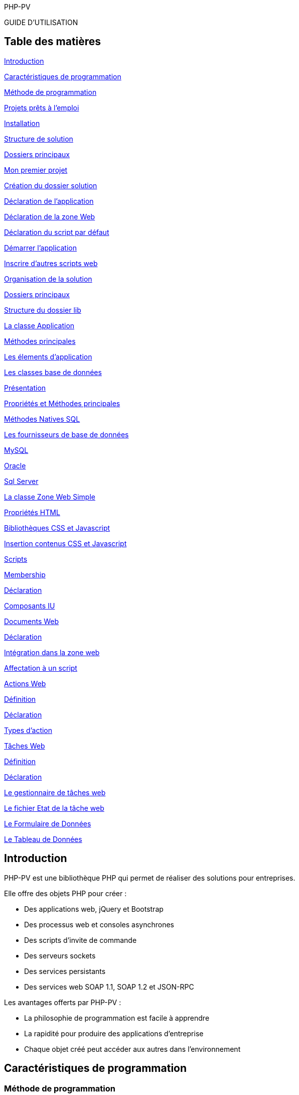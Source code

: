 PHP-PV

GUIDE D’UTILISATION

== Table des matières

link:#introduction[[.underline]#Introduction#]

link:#caractéristiques-de-programmation[[.underline]#Caractéristiques de programmation#]

link:#méthode-de-programmation[[.underline]#Méthode de programmation#]

link:#projets-prêts-à-lemploi[[.underline]#Projets prêts à l’emploi#]

link:#installation[[.underline]#Installation#]

link:#structure-de-solution[[.underline]#Structure de solution#]

link:#dossiers-principaux[[.underline]#Dossiers principaux#]

link:#mon-premier-projet[[.underline]#Mon premier projet#]

link:#création-du-dossier-solution[[.underline]#Création du dossier solution#]

link:#déclaration-de-lapplication[[.underline]#Déclaration de l’application#]

link:#déclaration-de-la-zone-web[[.underline]#Déclaration de la zone Web#]

link:#déclaration-du-script-par-défaut[[.underline]#Déclaration du script par défaut#]

link:#démarrer-lapplication[[.underline]#Démarrer l’application#]

link:#inscrire-dautres-scripts-web[[.underline]#Inscrire d’autres scripts web#]

link:#_Toc533935446[[.underline]#Organisation de la solution#]

link:#dossiers-principaux-1[[.underline]#Dossiers principaux#]

link:#structure-du-dossier-lib[[.underline]#Structure du dossier lib#]

link:#la-classe-application[[.underline]#La classe Application#]

link:#méthodes-principales[[.underline]#Méthodes principales#]

link:#les-élements-dapplication[[.underline]#Les élements d’application#]

link:#les-classes-base-de-données[[.underline]#Les classes base de données#]

link:#présentation[[.underline]#Présentation#]

link:#propriétés-et-méthodes-principales[[.underline]#Propriétés et Méthodes principales#]

link:#méthodes-natives-sql[[.underline]#Méthodes Natives SQL#]

link:#les-fournisseurs-de-base-de-données[[.underline]#Les fournisseurs de base de données#]

link:#mysql[[.underline]#MySQL#]

link:#oracle[[.underline]#Oracle#]

link:#sql-server[[.underline]#Sql Server#]

link:#la-classe-zone-web-simple[[.underline]#La classe Zone Web Simple#]

link:#propriétés-html[[.underline]#Propriétés HTML#]

link:#bibliothèques-css-et-javascript[[.underline]#Bibliothèques CSS et Javascript#]

link:#contenus-css-et-javascript[[.underline]#Insertion contenus CSS et Javascript#]

link:#scripts[[.underline]#Scripts#]

link:#membership[[.underline]#Membership#]

link:#fonctionnement[[.underline]#Déclaration#]

link:#scripts-web-membership[[.underline]#Composants IU#]

link:#documents-web[[.underline]#Documents Web#]

link:#déclaration-1[[.underline]#Déclaration#]

link:#intégration-dans-la-zone-web[[.underline]#Intégration dans la zone web#]

link:#affectation-à-un-script[[.underline]#Affectation à un script#]

link:#composants-iu[[.underline]#Actions Web#]

link:#définition-1[[.underline]#Définition#]

link:#déclaration-2[[.underline]#Déclaration#]

link:#types-daction[[.underline]#Types d’action#]

link:#tâches-web[[.underline]#Tâches Web#]

link:#définition-2[[.underline]#Définition#]

link:#déclaration-3[[.underline]#Déclaration#]

link:#le-gestionnaire-de-tâches-web[[.underline]#Le gestionnaire de tâches web#]

link:#le-fichier-etat-de-la-tâche-web[[.underline]#Le fichier Etat de la tâche web#]

link:#le-formulaire-de-données[[.underline]#Le Formulaire de Données#]

link:#rendu-du-formulaire-de-filtres[[.underline]#Le Tableau de Données#]

== Introduction

PHP-PV est une bibliothèque PHP qui permet de réaliser des solutions pour entreprises.

Elle offre des objets PHP pour créer :

* Des applications web, jQuery et Bootstrap
* Des processus web et consoles asynchrones
* Des scripts d’invite de commande
* Des serveurs sockets
* Des services persistants
* Des services web SOAP 1.1, SOAP 1.2 et JSON-RPC

Les avantages offerts par PHP-PV :

* La philosophie de programmation est facile à apprendre
* La rapidité pour produire des applications d’entreprise
* Chaque objet créé peut accéder aux autres dans l’environnement

== Caractéristiques de programmation

=== Méthode de programmation

Pour utiliser PHP-PV efficacement, vous devez bien connaître ces concepts :

* hériter les classes
* réécrire des méthodes
* utiliser les objets référencés dans d’autres objets
* Utiliser les noms des classes comme paramètre de méthode

=== Projets prêts à l’emploi

Les créateurs et contributeurs ont posté plusieurs projets personnalisables.

Une fois le projet téléchargé, Vous devrez :

* Modifier le nom d’espace dans les constantes
* Modifier le nom d’espace dans les noms de classe
* Modifier les variables et constantes dans le fichier de configuration

Vous pouvez réaliser facilement ces actions avec les éditeurs de code source (Notepad++, Sublime Text, Eclipse, Ms Visual Studio, Visual Studio Code, NetBeans, …).

== Installation

=== Structure de solution

Vous devez copier la bibliothèque PHP-PV directement dans le dossier RACINE de votre serveur WEB.

[.underline]#Exemples# :

* Sous Apache, c’est le dossier « /srv/www/hdtocs » ou « /var/www/html »
* Sous Wamp, c’est le dossier « C:/…/wamp/www »
* Sous XAMPP, c’est le dossier « C:/…/xampp/www »

=== Dossiers principaux

La bibliothèque contient les répertoires suivants :

* *Pv* : Dossier contenant les classes principales
* *Sws* : Dossier contenant les classes pour créer des sites web comme un CMS (Déprécié)
* *misc* : Dossier contenant les librairies PHP tiers
* *Ak* : Dossier contenant les classes d’authentification
* *Common* : Dossier contenant d’autres librairies communes
* *ExpatXml* : Dossier contenant les classes pour analyser les fichiers Xml
* *NativeThread* : Dossier contenant les classes d’exécution de processus en asynchrone
* *CommonDB* : Dossier contenant les classes de base de données

== Mon premier projet

=== Création du dossier solution

Vous allez créer un dossier pour votre solution, au même niveau que le dossier « PHP-PV ».

Exemple :

image:extracted-media/media/image1.png[image,width=447,height=249]

Ensuite, créez un fichier PHP dans ce dossier.

Comme première instruction, incluez le fichier « *../PHP-PV/Pv/Base.class.php* »

[source,php]
<?php
include dirname(__FILE__)."/../PHP-PV/Pv/Base.class.php" ;


=== Déclaration de l’application

Dans ce fichier PHP, déclarez votre classe *ApplicationSolution1*, qui héritera de la classe *PvApplication*.

[source,php]
class ApplicationSolution1 extends PvApplication {
}

=== Déclaration de la zone Web

Juste après, déclarez la zone web.

[source,php]
class ZoneWebSolution1 extends PvZoneWebSimple {
// Forcer l’affichage de la zone web, sans tenir compte du chemin du script
public $AccepterTousChemins = 1 ;
}

Retournez dans votre classe *ApplicationSolution1*, réécrivez la méthode *ChargeIHMs*(). Vous invoquerez la méthode *InsereIHM()* pour inscrire la Zone Web.

[source,php]
class ApplicationSolution1 extends PvApplication {
protected function ChargeIHMs() {
$this->InsereIHM("zoneWeb", new ZoneWebSolution1()) ;
}
}

=== Déclaration du script par défaut

Créez maintenant un script web, qui affichera « Hello World ».

Ce script héritera de la classe PvScriptWebSimple. Réécrivez sa méthode RenduSpecifique() pour retourner le texte à afficher.

[source,php]
class ScriptAccueilSolution1 extends PvScriptWebSimple {
public function RenduSpecifique() {
return "Hello World" ;
}
}

Maintenant réécrivez la méthode ChargeScripts() de la zone web au-dessus. Utilisez à l’intérieur la méthode InsereScriptParDefaut() pour inscrire le Script que vous avez créé.

[source,php]
class ZoneWebSolution1 extends PvZoneWebSimple {
// Forcer l’affichage de la zone web, sans tenir compte du chemin du script
public $AccepterTousChemins = 1 ;
protected function ChargeScripts() {
$this->InsereScriptParDefaut(new ScriptAccueilSolution1()) ;
}
}

=== Démarrer l’application

Il ne vous reste plus qu’à démarrer l’application.

Créez une variable de type *ApplicationSolution1*, puis invoquez sa méthode Execute().

[source,php]
$app = new ApplicationSolution1() ;
$app->Execute() ;

Voici le code source complet :

[source,php]
<?php
include dirname(__FILE__)."/../PHP-PV/Pv/Base.class.php" ;
class ApplicationSolution1 extends PvApplication {
protected function ChargeIHMs() {
$this->InsereIHM("zoneWeb", new ZoneWebSolution1()) ;
}
}
class ZoneWebSolution1 extends PvZoneWebSimple {
// Forcer l’affichage de la zone web, sans tenir compte du chemin du script
public $AccepterTousChemins = 1 ;
protected function ChargeScripts() {
$this->InsereScriptParDefaut(new ScriptAccueilSolution1()) ;
}
}
class ScriptAccueilSolution1 extends PvScriptWebSimple {
public function RenduSpecifique() {
return "Hello World" ;
}
}
$app = new ApplicationSolution1() ;
$app->Execute() ;
?>

Pour visualiser le retour, ouvrez votre navigateur (Internet Explorer, IE Edge, Chrome, Firefox).

Exécutez l’adresse du script PHP.

http://localhost/Solution1/index.php

Vous verrez le résultat ainsi :

image:extracted-media/media/image2.png[image,width=441,height=176]

=== Inscrire d’autres scripts web

Dans une zone, vous pouvez inscrire plusieurs Scripts. Ainsi ces scripts seront accessibles à partir du paramètre GET « *appelleScript* ».

Nous allons ajouter un script « a_propos ». A l’interieur du fichier PHP, déclarez le script *ScriptAProposSolution1* après *ScriptAccueilSolution1*.

[source,php]
class ScriptAProposSolution1 extends PvScriptWebSimple {
public function RenduSpecifique() {
return "A Propos de notre entreprise !" ;
}
}

Ensuite, insérez ce script dans la méthode *ChargeScripts()* de *ZoneWebSolution1*.

[source,php]
class ZoneWebSolution1 extends PvZoneWebSimple {
// Forcer l’affichage de la zone web, sans tenir compte du chemin du script
public $AccepterTousChemins = 1 ;
protected function ChargeScripts() {
$this->InsereScriptParDefaut(new ScriptAccueilSolution1()) ;
$this->InsereScript("a_propos", new ScriptAProposSolution1()) ;
}
}

Affichez ce lien pour voir le résultat :

http://localhost/Solution1/index.php?**appelleScript**=*a_propos*

== La classe Application 

=== Méthodes principales

Voici, brièvement, les méthodes principales d’une application.

[cols=",,",options="header",]
|==========================================================================================================================================================
|*Nom* |*Contexte* |*Description*
|*InitConfig()* |A réécrire |Définit les membres à l’instanciation de l’application
|*Execute()* |A partir d’une instance |Exécute l’application
|*ChargeConfig()* a|
A réécrire

Invoquée par Execute().

|Définit les membres pour l’exécution de l’application.
|*ChargeIHMs()* a|
A réécrire

Invoquée par ChargeConfig()

|Définit les Interfaces (Web, Console, SOAP, …) de l’application
|*ChargeTachesProgs()* a|
A réécrire

Invoquée par ChargeConfig()

|Invoquée par la méthode ChargeConfig().Définit les tâches programmées de l’application.
|*ChargeServsPersists()* a|
A réécrire

Invoquée par ChargeConfig()

|Invoquée par la méthode ChargeConfig()
|*InsereIHM(string $nom, & PvIHM $ihm)* |Utiliser dans *ChargeIHMs()* |Inscrit une IHM (Interface web, console ou SOAP) dans l’application
|*InsereTacheProg(string $nom, & PvTacheProg $tacheProg)* |Utiliser dans *ChargeTachesProgs()* |Inscrit une tâche programmée dans l’application
|*InsereServPersist(string $nom, & PvServicePersist $servPersist)* |Utiliser dans *ChargeServsPersists()* |Inscrit un service persistant dans l’application
|==========================================================================================================================================================

=== Les élements d’application

L’élément d’application est la classe *PvElementApplication*. Elle est le noyau des interfaces web, console, SOAP, services et tâche programmée.

Quand l’application s’exécute, elle parcourt tous ses éléments d’application. Si l’un d’entre eux est actif, l’application démarre l’exécution de cet élément et arrête le parcourt.

Pour savoir si un élément d’application est actif, l’application a deux possibilités :

* Vérifier si le chemin relatif de l’élément est celui du script PHP. La propriété est « *CheminFichierRelatif* ».
* La propriété « *AccepterTousChemins* » de cet élément a pour valeur 1.

== Les classes base de données

=== Présentation

PHP-PV inclut les classes de base de données CommonDB.

Ces bases de données offrent les avantages suivants :

* Elles ferment automatiquement les connexions à la fin du script PHP, ou après chaque exécution d’une requête.
* Elles possèdent des méthodes pour sélectionner, insérer, modifier et supprimer des lignes à partir de tableau
* Elles possèdent des méthodes pour invoquer les fonctions SQL Natives (fonction pour obtenir la date du jour, …)

=== Propriétés et Méthodes principales

[cols=",",options="header",]
|========================================================================================================================================================================================================================================================================================
|*Propriété/Méthode* |*Rôle*
|$ConnectionParams = array() |Contient les paramètres de connexion à la base de données. Les clés du tableau sont : +
- server : Hote du serveur de base de données +
- schema : Nom de la base de données +
- user : Login de l’utilisateur +
- password : Mot de passe de l’utilisateur. +
Ces informations sont interprétées différemment du type de base de données.
|InitConnectionParams() |Définit les paramètres de connexion.
|InitConnection() |Ouvre la connexion sur la base de données
|FinalConnection() |Ferme la connexion à la base de données
|$ParamPrefix |Préfixe natif des paramètres de la base de données
|$AutoCloseConnection |Ferme automatiquement les connexions après l’exécution d’une requête SQL. Valeur par défaut : *true*
|RunSql($sql, $params=array()) |Exécute le requête *$sql* sur la base de données, en appliquant les paramètres *$params*. Renvoie un résultat Booléen.
|FetchSqlRows($sql, $params=array()) |Exécute la requête *$sql* sur la base de données, en appliquant les paramètres *$params*. Renvoie un tableau contenant les résultats. Chaque ligne trouvée est un tableau associatif dont les clés sont les colonnes de la requête.
|FetchSqlRow ($sql, $params=array()) |Exécute la requête *$sql* sur la base de données, en appliquant les paramètres *$params*. Renvoie la 1^ère^ ligne. Cette ligne est un tableau associatif dont les clés sont les colonnes de la requête. Elle ramène *false* s’il y a une exception.
|InsertRow($tableName, $row=array()) |Insère la ligne *$row* dans la table *$tableName*. Les clés de la ligne $row doivent être celles des colonnes de *$tableName*. L’insertion s’appliquera uniquement sur les colonnes renseignées.
|UpdateRow($tableName, $row=array(), $where, $params=array()) |Mets à jour la ligne *$row* dans la *$tableName*, quand la condition *$where* est respectée.
|DeleteRow($tableName, $where, $params=array()) |Supprime les lignes dans la *$tableName*, quand la condition *$where* est respectée.
|RunStoredProc($procName, $params=array()) |Exécute la procédure stockée *$procName* avec les paramètres *$params*.
|FetchStoredProcRows($procName, $params=array()) |Exécute et renvoie les résultats de la procédure *$procName* avec les paramètres *$params*.
|FetchStoredProcRow($procName, $params=array()) |Exécute et renvoie la 1^ère^ ligne résultat de la procédure *$procName* avec les paramètres *$params*.
|========================================================================================================================================================================================================================================================================================

=== Méthodes Natives SQL

Ces méthodes ramènent la fonction SQL adéquate.

[cols=",",options="header",]
|============================================================================================================================================
|*Méthode* |*Description*
|SqlConcat($list) |Concatène les éléments du tableau $list.
|SqlNow() |Ramène la date et heure actuelle
|SqlToDateTime($expr) |Convertit la valeur *$expr* en datetime.
|SqlToTimestamp($expr) |Convertit la valeur *$expr* en timestamp.
|SqlAddSeconds($expr, $val) |Ajoute la valeur *$val* secondes à la valeur *$expr*
|SqlAddMinutes($expr, $val) |Ajoute la valeur *$val* minutes à la valeur *$expr*
|SqlAddHours($expr, $val) |Ajoute la valeur *$val* heures à la valeur *$expr*
|SqlAddDays($expr, $val) |Ajoute la valeur *$val* jours à la valeur *$expr*
|SqlAddMonths($expr, $val) |Ajoute la valeur *$val* mois à la valeur *$expr*
|SqlAddYears($expr, $val) |Ajoute la valeur *$val* années à la valeur *$expr*
|SqlDateDiff ($expr1, $expr2) |Calcule le nombre de secondes entre *$expr1* et *$expr2*
|SqlLength($expr) |Retourne le nombre de caractères dans la chaîne *$expr*
|SqlSubstr($expr, $start, $length=0) |Extrait dans *$expr* la chaine commençant par *$start*, de taille *$length*.
|SqlIndexOf($expr, $search, $start=0) |Renvoie l’indice de l’occurrence de *$search* à partir de *$start* (valeur minimale 0) dans *$expr*.
|SqlIsNull($expr) |Vérifie si *$expr* est la valeur Nulle de la base de données
|SqlStrToDateTime($dateName) |Convertit la chaine *$dateName* au format datetime de la base de données
|SqlDateToStrFr($dateName, $includeHour=0) a|
Convertit la date *$dateName* au type chaine de caractère de la base de données. Si *$includeHour* est *1*, l’heure sera convertie également.

Le format supporté est dd/mm/yyyy.

|SqlToInt($expression) |Convertit l’expression *$expression* au type INTEGER de la base de données
|SqlToDouble($expression) |Convertit l’expression *$expression* au type DOUBLE de la base de données
|SqlToString($expression) |Convertit l’expression *$expression* au type Chaine de Caractères de la base de données
|============================================================================================================================================

=== Les fournisseurs de base de données

==== MySQL

La classe est *MysqliDB*. Elle utilise l’extension PHP *Mysqli*.

Pour recevoir les données encodés en iso-8859-1, modifiez la classe ainsi :

[source,php]
class MysqlDBIso extends MysqliDB // Changer le nom de la classe
{
public $AutoSetCharacterEncoding = 1 ;
public $MustSetCharacterEncoding = 1 ;
public $SetCharacterEncodingOnFetch = 1 ;
public $CharacterEncoding = 'utf8' ;
public function DecodeRowValue($value)
{
if(! is_string($value))
{
return parent::DecodeRowValue($value) ;
}
return html_entity_decode(htmlentities($value, ENT_COMPAT, 'ISO-8859-1')) ;
}
public function EncodeParamValue($value)
{
if(! is_string($value))
{
return parent::EncodeParamValue($value) ;
}
return html_entity_decode(htmlentities($value, ENT_COMPAT, 'UTF-8'), ENT_COMPAT, 'ISO-8859-1') ;
}
}

==== Oracle

La classe *OciDB* permet de manipuler une base de données Oracle de 8g à 12c.

Elle utilise l’extension PHP oci8-11g.

==== Sql Server

La classe *SqlSrvDB* manipule une base de données SQL Server. Elle utilise l’extension PHP sqlsrv.

== La classe Zone Web Simple

=== Propriétés HTML

La zone web possède des propriétés pour le rendu HTML.

[cols=",,",options="header",]
|==============================================================================
|*Propriété* |*Rôle* |*Contenu HTML généré*
|EncodageDocument |Fixe l’encodage de la page web |<meta charset="$valeur" />
|MotsCleMeta |Mots clé META |<meta name="keywords" value="$valeur" />
|DescriptionMeta |Description META |<meta name="description" value="$valeur" />
|LangueDocument |Langage du document |<html lang="$valeur">
|TitreDocument |Titre du document |<title>$valeur</title>
|ViewportMeta |Viewport Meta |<meta name="viewport" content="$valeur" />
|==============================================================================

Exemple :

[source,php]
<?php
include dirname(__FILE__)."/PHP-PV/Pv/Base.class.php" ;
class MonApplication1 extends PvApplication
{
public $ZonePrinc ;
protected function ChargeIHMs()
{
// Inscrire la zone web de l’Application
$this->ZonePrinc = $this->InsereIHM("zonePrinc", new ZoneWebApplication1()) ;
}
}
// Déclaration de la zone web
class ZoneWebApplication1 extends PvZoneWebSimple
{
// Afficher la zone web en fonction du chemin dans le navigateur
public $AccepterTousChemins = 1 ;
public $ScriptAccueil ;
public $EncodageDocument = 'utf-8' ;
public $MotsCleMeta = 'Attributs, Zone, Web Simple' ;
public $DescriptionMeta = 'Description d\'une Zone Web Simple' ;
protected function ChargeScripts()
{
// Inscrire le script web par défaut
$this->ScriptAccueil = $this->InsereScriptParDefaut(new ScriptAccueilApplication1()) ;
}
}
// Déclaration du script web par défaut.
class ScriptAccueilApplication1 extends PvScriptWebSimple
{
// Code HTML qui sera affiché dans le navigateur
public function RenduSpecifique()
{
$ctn = '' ;
$ctn = "BIENVENUE SUR MA APPLICATION 1" ;
return $ctn ;
}
}
$app = new MonApplication1() ;
$app->Execute() ;
?>

=== Bibliothèques CSS et Javascript

La zone web simple inclut automatiquement les scripts & styles CSS des librairies Javascript populaires.

[cols=",,",options="header",]
|===============================================================================================================
|*Librairie* |*Propriété* |*Spécification*
|*jQuery* |$InclureJQuery |Mettre à 1 pour inclure la librairie jquery
| |$CheminJQuery |Chemin relatif du fichier Js jQuery. Par défaut : "js/jquery.min.js"
| |$InclureJQueryMigrate |Mettre à 1 pour inclure la librairie jquery-migrate
| |$CheminJQueryMigrate |Chemin relatif du fichier Js JQueryMigrate. Par défaut : "js/jquery-migrate.min.js"
|*jQueryUi* |$InclureJQueryUi |Mettre à 1 pour inclure la librairie jqueryui
| |$CheminJsJQueryUi |Chemin relatif du fichier Js JQuery Ui. Par défaut : "js/jquery-ui.min.js"
| |$CheminCSSJQueryUi |Chemin relatif du fichier CSS jQuery Ui. Par défaut : "css/jquery-ui.css"
|*Bootstrap* |$InclureBootstrap |Mettre à 1 pour inclure la librairie bootstrap
| |$CheminJsBootstrap |Chemin relatif du fichier Js Bootstrap. Par défaut : "js/bootstrap.min.js"
| |$CheminCSSBootstrap |Chemin relatif du fichier CSS Bootstrap. Par défaut : "css/bootstrap.css"
| |$InclureBootstrapTheme |Mettre à 1 pour inclure un thème personnalisé Bootstrap
| |$CheminCSSBootstrapTheme |Chemin relatif du fichier CSS Bootstrap. Par défaut : "css/bootstrap-theme.min.css"
| |$InclureFontAwesome |Mettre à 1 pour inclure Font Awesome
| |$CheminFontAwesome |Chemin relatif du fichier CSS Font Awesome. Par défaut : "css/font-awesome.css"
|===============================================================================================================

=== Contenus CSS et Javascript

La zone a également des méthodes pour insérer du contenu CSS et JS.

[cols=",",options="header",]
|================================================================================================================
|*Méthode* |*Description*
|InscritContenuCSS ($contenu) |Insère un tag <style> avec le $contenu
|InscritLienCSS ($href) |Insère un tag <link rel="stylesheet" type="text/css" href="$href" />
|InscritContenuJs ($contenu) |Insère un tag <script> avec le $contenu
|InscritContenuJsCmpIE ($contenu, $versionMin=9) |Insère un tag <script> avec le $contenu, avec les directives IE
|InscritLienJs ($src) |Insère un tag <script> avec la source $src
|InscritLienJsCmpIE ($src, $versionMin=9) |Insère un tag <script> avec la source $src, avec les directives IE
|================================================================================================================

Veuillez réécrire la méthode InclutLibrairiesExternes(), en invoquant la méthode parente.

[source,php]
class MaZone1 extends PvZoneWebSimple
{
Protected function InclutLibrairiesExternes()
{
Parent::InclutLibrairiesExternes() ;
// Inscrire les autres librairies JS & CSS…
$this->InscritContenuCSS("body \{ text-align:center ; }") ;
}
}

=== Scripts

La zone web contient des scripts, qui renvoient un contenu spécifique en fonction d’un paramètre GET (appelleScript par défaut).

Les scripts varient le contenu d’une zone, tout en gardant les mêmes entêtes et pieds de document HTML.

=== Membership

==== Fonctionnement

Le Membership est le service d’authentification dans la zone.

Il se base sur les modèles relationnels suivants :

Sans Support LDAP :

image:extracted-media/media/image3.png[image,width=349,height=161]

Avec Support LDAP :

image:extracted-media/media/image4.png[image,width=380,height=200]

Pour l’installer, vous devez créer une base de données et les tables nécessaires.

Vous trouverez les scripts SQL dans le code source :

[cols=",",options="header",]
|===========================================================================================================
|*Fichier* |*Description*
|install-membership-pv-mysql.sql |Tables de membership pour MySQL
|install-membership-pv-mysql-ad.sql |Tables de membership pour MySQL, avec authentification Active Directory
|install-membership-pv-orcl.sql |Tables de membership pour Oracle
|install-membership-pv-orcl-ad.sql |Tables de membership pour Oracle, avec authentification Active Directory
|===========================================================================================================

==== Déclaration

Tout service d’authentification doit hériter de la classe *AkSqlMembership*.

[source,php]
// 1. Déclarer la base de données
class MaBD extends MysqlDB
{
}
// 2. Déclarer le Membership
class MonMembership extends AkSqlMembership
{
protected function InitConfig(& $parent)
{
parent::InitConfig($parent) ;
// Affecter la base de données du Membership
$this->Database = new MaBD() ;
}
}
class MaZone1 extends PvZoneWebSimple
{
// ...
// 3. Affecter le membership à la Zone
Public $NomClasseMembership = "MonMembership" ;
}

==== Propriétés et méthodes principales

[cols=",",options="header",]
|=========================================================================================
|*Propriété/Méthode* |*Description*
|$Database |Base de données qui contient les tables de membership. Type accepté : CommonDB
|$RootMemberId |ID Membre du super administrateur
|$GuestMemberId |ID Membre de l’invité
|$MemberTable |Nom de la table des membres dans la base de données
|$ProfileTable |Nom de la table des profils dans la base de données
|$RoleTable |Nom de la table des rôles dans la base de données
|$PrivilegeTable |Nom de la table des privilèges dans la base de données
|$SessionSource |Source de la session : +
SESSION : variable $_SESSION +
COOKIE : variable $_COOKIES
|$SessionMemberKey |Clé de la session PHP ($_SESSION) qui contient l’ID du membre connecté
|LogonMember($memberId) |Connecte l’ID du Membre dans la session
|LogoutMember($memberId) |Déconnecte l’ID du Membre dans la session
|ValidateConnection($login, $password) |Vérifie si les accès du membre sont corrects
|=========================================================================================

==== Scripts web Membership

Lorsque vous déclarez un membership dans la zone web, la zone crée automatiquement des scripts.

[cols=",,,",options="header",]
|===============================================================================================================================================
|*Nom du script* |*Classe script web* |*Pré-requis +
zone web* |*Description*
|connexion |PvScriptConnexionWeb |Aucun |Page de connexion
|deconnexion |PvScriptDeconnexionWeb |Aucun |Page de déconnexion
|recouvreMP |PvScriptRecouvreMPWeb |Aucun |Page pour récupérer son mot de passe, à partir du login et du mot de passe
|inscription |PvScriptInscriptionWeb |Mettre la propriété $AutoriserInscription à 1 |Page d’inscription d’un membre
|modifPrefs |PvScriptModifPrefsWeb |Mettre la propriété $AutoriserModifPrefs à 1 |Page pour modifier les informations du membre (nom, prénom, …)
|doitChangerMotPasse |PvScriptDoitChangerMotPasseWeb |Aucun |Page qui force le membre connecté à changer son mot de passe
|changeMotPasse |PvScriptChangeMotPasseWeb |Aucun |Page pour modifier le mot de passe
|ajoutMembre |PvScriptAjoutMembreMSWeb |Aucun |Ajouter un membre
|importMembre |PvScriptImportMembreMSWeb |Aucun |Importe des membres à partir d’un fichier CSV
|modifMembre |PvScriptModifMembreMSWeb |Aucun |Modifie un membre
|supprMembre |PvScriptSupprMembreMSWeb |Aucun |Désactive le membre
|listeMembres |PvScriptListeMembresMSWeb |Aucun |Liste les membres
|ajoutProfil |PvScriptAjoutProfilMSWeb |Aucun |Ajoute un profil
|modifProfil |PvScriptModifProfilMSWeb |Aucun |Modifie un profil
|supprProfil |PvScriptSupprProfilMSWeb |Aucun |Désactive le profil
|listeProfils |PvScriptListeProfilsMSWeb |Aucun |Liste les profils
|ajoutRole |PvScriptAjoutRoleMSWeb |Aucun |Ajoute un rôle
|modifRole |PvScriptModifRoleMSWeb |Aucun |Modifie un rôle
|supprRole |PvScriptSupprRoleMSWeb |Aucun |Désactive un rôle
|listeRoles |PvScriptListeRolesMSWeb |Aucun |Liste les rôles
|ajoutServeurAD |PvScriptAjoutServeurADWeb |Aucun |Ajoute une connexion LDAP
|modifServeurAD |PvScriptModifServeurADWeb |Aucun |Modifie une connexion LDAP
|supprServeurAD |PvScriptSupprServeurADWeb |Aucun |Supprime une connexion LDAP
|listeServeursAD |PvScriptListeServeursADWeb |Aucun |Liste les connexions LDAP
|===============================================================================================================================================

Vous pouvez personnaliser chacun de ces scripts quand vous déclarez la zone web.

[source,php]
class MaZoneWeb1 extends PvZoneWebSimple
{
// Cas du script connexion
public $NomScriptConnexion = "connecter" ;
public $NomClasseScriptConnexion = "MonScriptConnexion" ;
// ...
}
class MonScriptConnexion extends PvScriptConnexionWeb
{
}

==== Le remplisseur de config Membership

La zone, pour remplir chaque script de membership, utilise sa propriété *$ NomClasseRemplisseurConfigMembership*.

C’est un objet qui hérite de la classe *PvRemplisseurConfigMembership*.

[source,php]
class MaZoneWeb1 extends PvZoneWebSimple
{
public $NomClasseRemplisseurConfigMembership = "MonRemplCfgMembership" ;
// ...
}
class MonRemplCfgMembership extends PvRemplisseurConfigMembership
{
}

Pour le personnaliser, veuillez créer une classe héritant de celle-ci et réécrivez les méthodes suivantes.

[cols=",",options="header",]
|===================================================================================================================
|*Propriété / Méthode* |*Description*
|RemplitFormulaireGlobalProfil(& $form) |S’applique à n’importe quel formulaire de profil
|RemplitFormulaireGlobalRole(& $form) |S’applique à n’importe quel formulaire de rôle
|RemplitFiltresEditionFormMembre(& $form) |Assigne les filtres d’édition à n’importe quel formulaire de membre.
|InitFormulaireRole(& $form) |Initialise n’importe quel formulaire de rôle.
|InitFormulaireProfil(& $form) |Initialise n’importe quel formulaire de profil.
|InitFormulaireMembre(& $form) |Initialise n’importe quel formulaire de membre.
|RemplitFiltresMPFormMembre(& $form) |Assigne les filtres sur n’importe quel formulaire de mot de passe
|RemplitFormulaireGlobalMembre(& $form) |Définit les caractéristiques de n’importe quel formulaire de profil
|RemplitFormulaireInfosMembre(& $form) |Définit les caractéristiques de n’importe quel formulaire de membre
|RemplitFormulaireChangeMPMembre(& $form) |Définit les caractéristiques de n’importe quel formulaire de mot de passe
|InitTableauMembre(& $table) |Initialise le tableau de données des membres
|InitTableauProfil(& $table) |Initialise le tableau de données des profils
|InitTableauRole(& $table) |Initialise le tableau de données des rôles
|RemplitFiltresTableauMembre(& $table) |Assigne les filtres du tableau de données des membres
|RemplitDefinitionsColonneTableauMembre(& $table) |Assigne les colonnes de tableau de données des membres
|RemplitDefinitionColActionsTableauMembre(& $table) |Assigne les actions du tableau de données des membres
|RemplitFiltresTableauRole(& $table) |Assigne les filtres du tableau de données des rôles
|RemplitDefinitionsColonneTableauRole(& $table) |Assigne les colonnes de tableau de données des rôles
|RemplitDefinitionColActionsTableauRole(& $table) |Assigne les actions du tableau de données des rôles
|RemplitFiltresTableauProfil(& $table) |Assigne les filtres du tableau de données des profils
|RemplitDefinitionsColonneTableauProfil(& $table) |Assigne les colonnes de tableau de données des profils
|RemplitDefinitionColActionsTableauProfil(& $table) |Assigne les actions du tableau de données des profils
|===================================================================================================================

=== Documents Web

Un document web personnalise l’affichage complet de chaque script.

Dans la zone, il est utile :

* pour les scripts à imprimer
* pour les scripts qui s’afficheront dans une boîte de dialogue

==== Déclaration

Chaque document web hérite de la classe *PvDocumentWebHtml*.

Veuillez réecrire les méthodes *PrepareRendu(& $zone)*, *RenduEntete(& $zone)* et *RenduPied(& $zone)*.

Vous pouvez manipuler le script sélectionné avec *$zone->ScriptPourRendu*

[source,php]
class MonDocumentWeb1 extends PvDocumentWebHtml
{
public function PrepareRendu(& $zone)
{
// Inclure des libraires Javascript & CSS spécifiques au document
}
public function RenduEntete(& $zone)
{
return parent::RenduEntete($zone) ;
}
public function RenduPied(& $zone)
{
return parent::RenduPied($zone) ;
}
}

==== Intégration dans la zone web

D’abord, vous devez mettre la propriété *UtiliserDocumentWeb* à 1.

Ensuite, déclarez chaque document dans la méthode *ChargeConfig()* de la zone web.

[source,php]
class MaZoneWeb extends PvZoneWebSimple
{
public $UtiliserDocumentWeb = 1 ;
public function ChargeConfig()
{
Parent::ChargeConfig() ;
$this->DocumentsWeb["defaut"] = new MonDocumentWeb1() ;
$this->DocumentsWeb["impression"] = new MonDocumentWeb2() ;
}
}

Le 1^er^ document web déclaré sera utilisé par défaut pour tous les scripts. Dans le cas ci-dessus, c’est le document web « defaut ».

==== Affectation à un script

Pour définir le document web du script, renseignez la propriété *NomDocumentWeb* du script.

[source,php]
class MonScriptWeb3 extends PvScriptWebSimple
{
// …
public $NomDocumentWeb = "impression" ;
// …
}

=== Composants IU

Les composants IU permettent d’interagir avec les utilisateurs.

==== Utilisation

Vous devez suivre ce procédé :

[arabic]
. Initier le composant

[source,php]
$comp = new PvFormulaireDonnesHtml() ;

[arabic, start=2]
. Renseigner ses propriétés d’initiation, s’il en possède

[source,php]
$comp->InscrireCommandeExecuter = 1 ;

[arabic, start=3]
. Adoptez le script ou la zone contexte par les méthodes *AdopteScript($nom, & $script)* ou *AdopteZone($nom, $zone)*.

[source,php]
$comp->AdopteScript("monComposant", $this) ;

[arabic, start=4]
. Charger la configuration du composant par la méthode *ChargeConfig()*

[source,php]
$comp->ChargeConfig() ;

[arabic, start=5]
. Renseigner ses autres propriétés

[source,php]
$comp->CommandeExecuter->Libelle = "VALIDER" ;
$comp->SuccesMessageExecution = "La page a été modifiée" ;

[arabic, start=6]
. Invoquer le Rendu du composant par la méthode *RenduDispositif()*

[source,php]
$ctn = $comp->RenduDispositif() ;

==== Définition

Vous devez déclarer les composants IU dans la zone web, le document web ou le script web.

Pour le définir (étape 1. à 5 de l’utilisation), utilisez ces méthodes :

[cols=",,",options="header",]
|=============================================================================================================================
|*Classe* |*Méthode* |*Directives*
|Document Web |PrepareRendu(& $zone) |Aucun
|Zone Web |DetermineEnvironnement(& $script) |Invoquer parent::DetermineEnvironnement($script) après avoir défini le composant
|Script Web |DetermineEnvironnement() |Aucun
|=============================================================================================================================

Vous invoquez le rendu séparément :

[cols=",,",options="header",]
|=====================================================================================================
|*Classe* |*Méthode* |*Directives*
|Document Web |RenduEntete(& $zone) |Invoquer *parent::RenduEntete($zone)* avant le rendu du composant
| |RenduPied(& $zone) |Invoquer *parent::RenduEntete ($zone)* après le rendu du composant
|Zone Web |RenduContenuCorpsDocument () |Aucun
|Script Web |*protected* RenduDispositifBrut() |Aucun
| |RenduSpecifique() |Aucun
|=====================================================================================================

==== Types de composant

Plusieurs composants existent, dont les principaux sont :

[cols=",,",options="header",]
|======================================================================================================
|*Nom* |*Classe* |*Rôle*
|*Données* | |
|Tableau de données Html |PvTableauDonneesHtml |Affiche sous forme de tableau des données
|Grille de données Html |PvGrilleDonneesHtml |Affiche sous forme de grille des données
|Formulaire de données Html |PvFormulaireDonneesHtml |Affiche sous forme de formulaire de données
|*Graphiques & Statistiques* | |
|Chart pChart |PvPChart |Chart réalisée avec la librairie PHP pChart 2.0
|*Sliders* | |
|Slider JQuery Camera |PvJQueryCamera |Slider réalisé à partir de la librairie Javascript jQuery Camera
|======================================================================================================

=== Actions Web

==== Définition

Une Action Web est un ensemble d’instructions s’exécute dans la Zone Web. Elle ne se limite pas d’afficher un contenu HTML, comme les scripts web.

Elle peut également :

* déclencher le téléchargement d’un fichier
* renvoyer un fichier RSS, JS ou CSS
* renvoyer une réponse JSON
* exécuter un code précis, avant d’afficher le script web

==== Déclaration

La zone web exécute une action web à partir du paramètre GET *appelleAction*.

Vous pouvez déclarer les actions dans plusieurs méthodes :

[cols=",,,",options="header",]
|========================================================================================================================================================================================================================================================
|*Objet* |*Méthode* |*Contexte* |*Description*
|Zone web |InsereActionPrinc($nom, $action) |Utiliser dans la méthode *ChargeConfig()* |Les actions principales s’exécutent avant d’exécuter le script en cours
| |InsereActionAvantRendu($nom, $action) |Utiliser dans la méthode *ChargeConfig()* |S’exécutent avant d’afficher le script en cours
|Script web |InsereActionAvantRendu($nom, $action) |Utiliser dans la méthode *DetermineEnvironnement()* |Déclare l’action uniquement lorsque le script doit être affiché. Le nom de l’action sera basé sur l’ID Instance du script et le nom de l’action.
|========================================================================================================================================================================================================================================================

==== Types d’action

[cols=",,",options="header",]
|==================================================================================================================================================================================================================================
|*Classe* |*Description* |*Utilisation*
|PvActionBaseZoneWebSimple |Classe de base |Réécrire la méthode *Execute()*
|PvActionNotificationWeb |Exécute des instructions et garde le résultat (succès/echec et message d’exécution) a|
* Réécrire la méthode *Execute()*. A l’intérieur, utiliser ces méthodes pour définir le résultat : +
- *ConfirmeSucces($msg)* +
- *RenseigneErreur($msg*)

* Dans le script ou la zone, utilisez la propriété *TypeErreur* et méthode *ObtientMessage()* de l’instance Action pour afficher le résultat. Pour tester si l’action a ramené un résultat, utilisez la méthode *PossedeMessage() *

a|
PvActionResultatJSONZoneWeb

PvActionEnvoiJSON

|Affiche un contenu JSON dans le navigateur |Réécrire la méthode *Execute()*. A l’intérieur, définissez la propriété *Resultat*. Cette propriété sera le retour JSON.
|PvActionTelechargFichier |Démarre le téléchargement du fichier |Réécrire la méthode *Execute()*. A l’intérieur : +
- Renseignez la propriété *NomFichierAttache* pour définir le nom du fichier téléchargé. Utilisez la fonction *echo* pour envoyer le contenu du fichier +
- Si le fichier existe déjà, utilisez *CheminFichierSource* pour le charger.
|==================================================================================================================================================================================================================================

=== Tâches Web

==== Définition

Une tâche web est une tâche planifiée, qui exécute des instructions.

La tâche démarre automatiquement quand vous affichez n’importe script de la zone web, une fois son délai d’attente dépassé.

Elle s’exécute dans un autre processus http que celui du script.

==== Déclaration

Veuillez créer votre tâche à partir de la classe *PvTacheWebBaseSimple*. Définissez la propriété « *DelaiExecution* » (en heure) et réécrivez la méthode *ExecuteInstructions()*.

[source,php]
class MaTacheWeb1 extends PvTacheWebBaseSimple
{
public $DelaiExecution = 0.05 ; // S’exécute après 180 secondes
protected function ExecuteInstructions()
{
Echo "OK, ma tache est executee" ;
}
}

Les membres utiles dans la méthode *ExecuteInstructions()* sont :

* *ApplicationParent* : Renvoie l’Application
* *ZoneParent* : Renvoie la zone contenant la tâche web

==== Le gestionnaire de tâches web

La zone web possède un gestionnaire de tâches web, dont les rôles sont :

* Contenir les tâches web
* Définir l’emplacement de sauvegardes des états de chaque tâche (en cours, terminé, date d’exécution, …)

Pour personnaliser le gestionnaire de tâches web, veuillez réécrire la méthode *ChargeGestTachesWeb()*.

La propriété *GestTachesWeb* représente le gestionnaire de tâches. Ses membres et méthodes utiles sont :

[cols=",",options="header",]
|=============================================================================================================================================
|*Propriété/Méthode* |*Description*
|*NomDossierTaches* |Chemin du répertoire contenant l’état de chaque tâche web. Le chemin est relatif au chemin du fichier PHP de la zone web.
|*InsereTacheWeb($nom, $tache)* |Inscrit la tâche programmée dans la zone web
|=============================================================================================================================================

[source,php]
class MaZoneWeb1 extends PvZoneWebSimple
{
// ...
protected function ChargeGestTachesWeb()
{
$this->GestTachesWeb->NomDossierTaches = "taches/data" ;
$this->InsereTacheWeb('tache1', new MaTacheWeb1()) ;
}
}

==== Le fichier Etat de la tâche web

L’état de la tâche est sauvegardé dans le fichier de ce format :

<NomDossierTaches-du-GestTachesWeb>/<IDInstanceCalc-tache-web>.dat

Si vous supprimez ce fichier, la tâche web sera exécutée au prochain affichage de la zone web.

=== Le Formulaire de Données

==== Présentation

Le formulaire de données est un composant IU.

Il affiche :

* Un message d’exécution :
* Un formulaire de filtres : Il contiendra des champs qui seront soumis par la méthode « POST ».
* Un bloc de commandes : Il contiendra des boutons, qui recevront les valeurs du formulaire

La classe du formulaire de données est *PvFormulaireDonneesHtml*.

==== Utilisation basique

Voici un exemple d’utilisation.

[source,php]
class MonScript2 extends PvScriptWebSimple
{
public $Form1 ;
public $Flt1 ;
public $Flt2 ;
public function DetermineEnvironnement()
{
// Initiation
$this->Form1 = new PvFormulaireDonneesHtml() ;
// Toujours afficher le formulaire
$this->Form1->InclureElementEnCours = 0 ;
$this->Form1->InclureTotalElements = 0 ;
// Définir la classe commande "Executer"
$this->Form1->NomClasseCommandeExecuter = "MaCmdExecScript2" ;
// Liaison avec le script en cours
$this->Form1->AdopteScript("form1", $this) ;
// Chargement de la config
$this->Form1->ChargeConfig() ;
// Définition des autres propriétés
$this->Flt1 = $this->Form1->InsereFltEditHttpPost("champ1") ;
$this->Flt1->Libelle = "Champ 1" ;
$this->Flt2 = $this->Form1->InsereFltEditHttpPost("champ2") ;
$this->Flt2->Libelle = "Champ 2" ;
}

public function RenduSpecifique()
{
$ctn = '' ;
// Rendu du formulaire de donnees
$ctn .= $this->Form1->RenduDispositif() ;
return $ctn ;
}
}

class *MaCmdExecScript2* extends PvCommandeExecuterBase
{
protected function ExecuteInstructions()
{
$this->ConfirmeSucces("Commande exécutée avec succès") ;
}
}

==== Interaction avec base de données

Vous pouvez manipuler les bases de données avec son fournisseur de données.

===== Ajout d’enregistrement

[source,php]
class MonScript2 extends PvScriptWebSimple
{
public function DetermineEnvironnement()
{
// Initiation
$this->Form1 = new PvFormulaireDonneesHtml() ;
// Toujours afficher le formulaire
$this->Form1->InclureElementEnCours = 0 ;
$this->Form1->InclureTotalElements = 0 ;
// Définir la classe commande "Executer"
$this->Form1->NomClasseCommandeExecuter = "PvCommandeAjoutElement" ;
// Liaison avec le script en cours
$this->Form1->AdopteScript("form1", $this) ;
// Chargement de la config
$this->Form1->ChargeConfig() ;
// Définition des autres propriétés
$this->Flt1 = $this->Form1->InsereFltEditHttpPost("colonne1", "colonne1") ;
$this->Flt1->Libelle = "Colonne 1" ;
$this->Flt2 = $this->Form1->InsereFltEditHttpPost("colonne2", "colonne2") ;
$this->Flt2->Libelle = "Colonne 2" ;
// Définition du fournisseur de données
$this->FournisseurDonnees = new PvFournisseurDonneesSql() ;
$this->FournisseurDonnees->BaseDonnees = new MaBD() ;
$this->FournisseurDonnees->RequeteSelection = "matable1" ;
$this->FournisseurDonnees->TableEdition = "matable1" ;
}
// ...
}
===== Modification d’enregistrement

[source,php]
class MonScript2 extends PvScriptWebSimple
{
public function DetermineEnvironnement()
{
// Initiation
$this->Form1 = new PvFormulaireDonneesHtml() ;
// Afficher le formulaire s’il y a un enregistrement
$this->Form1->InclureElementEnCours = 1 ;
$this->Form1->InclureTotalElements = 1 ;
// Définir la classe commande "Executer"
$this->Form1->NomClasseCommandeExecuter = "PvCommandeModifElement" ;
// Liaison avec le script en cours
$this->Form1->AdopteScript("form1", $this) ;
// Chargement de la config
$this->Form1->ChargeConfig() ;
// Définition des filtres de sélection
$this->Cle1 = $this->Form1->InsereFltSelectHttpGet("macle1", "cle1 = <self>") ;
// Définition des autres propriétés
$this->Flt1 = $this->Form1->InsereFltEditHttpPost("colonne1", "colonne1") ;
$this->Flt1->Libelle = "Colonne 1" ;
$this->Flt2 = $this->Form1->InsereFltEditHttpPost("colonne2", "colonne2") ;
$this->Flt2->Libelle = "Colonne 2" ;
// Définition du fournisseur de données
$this->FournisseurDonnees = new PvFournisseurDonneesSql() ;
$this->FournisseurDonnees->BaseDonnees = new MaBD() ;
$this->FournisseurDonnees->RequeteSelection = "matable1" ;
$this->FournisseurDonnees->TableEdition = "matable1" ;
}
// ...
}

===== Suppression d’enregistrement

[source,php]
class MonScript2 extends PvScriptWebSimple
{
public function DetermineEnvironnement()
{
// Initiation
$this->Form1 = new PvFormulaireDonneesHtml() ;
// Afficher le formulaire s’il y a un enregistrement
$this->Form1->InclureElementEnCours = 1 ;
$this->Form1->InclureTotalElements = 1 ;
// Empêcher l’édition des filtres
$this->Form1->Editable = 0 ;
// Définir la classe commande "Executer"
$this->Form1->NomClasseCommandeExecuter = "PvCommandeSupprElement" ;
// Liaison avec le script en cours
$this->Form1->AdopteScript("form1", $this) ;
// Chargement de la config
$this->Form1->ChargeConfig() ;
// Définition des filtres de sélection
$this->Cle1 = $this->Form1->InsereFltSelectHttpGet("macle1", "cle1 = <self>") ;
// Définition des autres propriétés
$this->Flt1 = $this->Form1->InsereFltEditHttpPost("colonne1", "colonne1") ;
$this->Flt1->Libelle = "Colonne 1" ;
$this->Flt2 = $this->Form1->InsereFltEditHttpPost("colonne2", "colonne2") ;
$this->Flt2->Libelle = "Colonne 2" ;
// Définition du fournisseur de données
$this->FournisseurDonnees = new PvFournisseurDonneesSql() ;
$this->FournisseurDonnees->BaseDonnees = new MaBD() ;
$this->FournisseurDonnees->RequeteSelection = "matable1" ;
$this->FournisseurDonnees->TableEdition = "matable1" ;
}
// ...
}

==== Propriétés d’initiation

[cols=",",options="header",]
|======================================================================================================================
|*Propriété* |*Description*
|$InclureElementEnCours |Le formulaire sera disponible si le fournisseur de données contient au moins un enregistrement
|$InclureTotalElement |Comptera le nombre d’enregistrement du fournisseur de données.
|$InscrireCommandeExecuter |Crée une commande « Exécuter » au chargement de config du composant
|$LibelleCommandeExecuter |Libellé de la commande « Exécuter »
|$NomClasseCommandeExecuter |Nom de la classe commande « Exécuter »
|$InscrireCommandeAnnuler |Crée une commande « Annuler » au chargement de config du composant
|$LibelleCommandeAnnuler |Libellé de la commande « Annuler »
|$NomClasseCommandeAnnuler |Nom de la classe commande « Annuler »
|======================================================================================================================

==== Filtres de sélection

[cols=",",options="header",]
|=========================================================================================================================================================================================================
|*Méthode* |*Description*
|InsereFltLgSelectHttpGet($nom, $exprDonnees='', $nomClsComp='') |Ajoute un filtre http GET
|InsereFltLgSelectHttpPost($nom, $exprDonnees='', $nomClsComp='') |Ajoute un filtre http POST
|InsereFltLgSelectHttpUpload($nom, $cheminDossierDest="", $exprDonnees='', $nomClsComp='') |Ajoute un filtre http UPLOAD. Tous les fichiers téléchargés seront déposés dans le dossier $cheminDossierDest.
|InsereFltLgSelectSession($nom, $exprDonnees='', $nomClsComp='') |Ajoute un filtre contenant la valeur d’une session
|InsereFltLgSelectFixe($nom, $valeur, $exprDonnees='', $nomClsComp='') |Ajoute un filtre basé sur une valeur fixe
|InsereFltLgSelectCookie($nom, $exprDonnees='', $nomClsComp='') |Ajoute un filtre contenant la valeur d’un cookie
|=========================================================================================================================================================================================================

==== Filtres d’édition

[cols=",",options="header",]
|================================================================================================================================================================================================
|*Méthode* |*Description*
|InsereFltEditHttpGet($nom, $colLiee='', $nomClsComp='') |Ajoute un filtre http GET
|InsereFltEditHttpPost($nom, $colLiee='', $nomClsComp='') |Ajoute un filtre http POST
|InsereFltEditHttpUpload($nom, $cheminDossierDest="", $colLiee='', $nomClsComp='') |Ajoute un filtre http UPLOAD. Tous les fichiers téléchargés seront déposés dans le dossier $cheminDossierDest
|InsereFltEditSession($nom, $colLiee='', $nomClsComp='') |Ajoute un filtre contenant la valeur d’une session
|InsereFltEditFixe($nom, $valeur, $colLiee='', $nomClsComp='') |Ajoute un filtre basé sur une valeur fixe
|InsereFltEditCookie($nom, $colLiee='', $nomClsComp='') |Ajoute un filtre contenant la valeur d’un cookie
|================================================================================================================================================================================================

==== Autres propriétés

[cols=",",options="header",]
|=============================================================================================================================
|*Propriété / Méthode* |*Description*
|$CacherBlocCommandes |N’affiche pas le bloc de commandes
|$CacherFormulaireFiltres |N’affiche pas le formulaire des filtres
|$MessageAucunElement |Message à afficher si le formulaire ne trouve pas d’élément
|$CacherFormulaireFiltresApresCmd |Cache le formulaire de filtres si une commande est exécutée
|$Largeur |Largeur du formulaire
|$ElementsEnCours |Lignes retournées après le rendu
|$ElementEnCours |1^ère^ Ligne retournée après le rendu
|RedirigeCmdAnnulerVersUrl($url) |Redirige la page vers l’URL lorsque vous cliquerez sur le bouton « Annuler » du formulaire
|RedirigeCmdExecuterVersUrl($url) |Redirige la page vers l’URL lorsque vous cliquerez sur le bouton « Executer » du formulaire
|FigeFiltresEdition() |Fixe tous les filtres édition en lecture seule
|CacheFiltresEdition() |Cache tous les filtres édition
|DoitInclureElement() |Confirme si les propriétés $InclureElementEnCours & $InclureTotalElements sont vraies.
|AnnuleLiaisonParametres() |Interdit les filtres d’édition de récupérer les valeurs de leurs paramètres.
|=============================================================================================================================

==== Commandes

[cols=",,",options="header",]
|=====================================================================================================================================================================================================
|*Classe* |*Prérequis* |*Description*
|PvCommandeAnnulerBase |Aucun |Commande pour annuler l’édition du formulaire de données
|PvCommandeExecuterBase |Aucun |Commande pour exécuter le formulaire de données. Veuillez étendre cette classe.
|PvCommandeAjoutElement |Les propriétés InclureElementEnCours & InclureTotalElements doivent avoir la valeur 0 |Commande pour insérer un enregistrement dans le fournisseur de données du formulaire
|PvCommandeModifElement |Les propriétés InclureElementEnCours & InclureTotalElements doivent avoir la valeur 1 |Commande pour modifier un enregistrement dans le fournisseur de données du formulaire
|PvCommandeSupprElement |Les propriétés InclureElementEnCours & InclureTotalElements doivent avoir la valeur 1 |Commande pour supprimer un enregistrement dans le fournisseur de données du formulaire
|=====================================================================================================================================================================================================

==== Rendu du formulaire de filtres

Vous pouvez personnaliser le rendu du formulaire de filtres avec sa propriété *$DessinateurFiltresEdition*.

Veuillez créer une classe héritant de *PvDessinFiltresDonneesHtml* et réécrire sa méthode publique *Execute(& $script, & $composant, $parametres)*.

Vous avez 2 méthodes dans la nouvelle classe, pour chaque filtre de données :

* *RenduLibelleFiltre(& $filtre)* pour le libellé du filtre de données
* *RenduFiltre(& $filtre, & $composant)* pour le composant du filtre de données

[source,php]
class MonScript1 extends PvScriptWebSimple
{
public $Form1 ;
public $Flt1 ;
public $Flt2 ;
public function DetermineEnvironnement()
{
// Initiation
$this->Form1 = new PvFormulaireDonneesHtml() ;
// Toujours afficher le formulaire
$this->Form1->InclureElementEnCours = 0 ;
$this->Form1->InclureTotalElements = 0 ;
// Definir le dessinateur de filtres edition
$this->Form1->DessinateurFiltresEdition = new MonDessinFiltresDonnees() ;
// Liaison avec le script en cours
$this->Form1->AdopteScript("form1", $this) ;
// Chargement de la config
$this->Form1->ChargeConfig() ;
// Définition des autres propriétés
$this->Flt1 = $this->Form1->InsereFltEditHttpPost("champ1") ;
$this->Flt1->Libelle = "Champ 1" ;
$this->Flt2 = $this->Form1->InsereFltEditHttpPost("champ2") ;
$this->Flt2->Libelle = "Champ 2" ;
}
// ...
public function RenduSpecifique()
{
$ctn = '' ;
// Rendu du formulaire de donnees
$ctn .= $this->Form1->RenduDispositif() ;
return $ctn ;
}
}
class MonDessinFiltresDonnees extends PvDessinFiltresDonneesHtml
{
public function Execute(& $script, & $composant, $parametres)
{
$ctn = '' ;
$ctn .= '<p><b>'.$this->RenduLibelleFiltre($script->Flt1).'<b><br>' ;
$ctn .= $this->RenduFiltre($script->Flt1, $composant).'</p>' ;
$ctn .= '<hr>' ;
$ctn .= '<p><b>'.$this->RenduLibelleFiltre($script->Flt2).'<b><br>' ;
$ctn .= $this->RenduFiltre($script->Flt2, $composant).'</p>' ;
return $ctn ;
}
}

==== Rendu du bloc de commandes

Pour personnaliser le rendu du bloc des commandes, utilisez la propriété *$DessinateurBlocCommandes*.

Veuillez créer une classe héritant de *PvDessinCommandesHtml* et réécrire sa méthode publique *Execute(& $script, & $composant, $parametres)*.

Cette nouvelle classe donne le rendu d’une commande avec la méthode *RenduCommande(& $commande)*.

[source,php]
class MonScript1 extends PvScriptWebSimple
{
public $Form1 ;
public $Flt1 ;
public $Flt2 ;
public function DetermineEnvironnement()
{
// Initiation
$this->Form1 = new PvFormulaireDonneesHtml() ;
// Toujours afficher le formulaire
$this->Form1->InclureElementEnCours = 0 ;
$this->Form1->InclureTotalElements = 0 ;
// Definir le dessinateur de commandes
$this->Form1->DessinateurBlocCommandes = new MonDessinCommandes() ;
// Liaison avec le script en cours
$this->Form1->AdopteScript("form1", $this) ;
// Chargement de la config
$this->Form1->ChargeConfig() ;
// Définition des autres propriétés
$this->Flt1 = $this->Form1->InsereFltEditHttpPost("champ1") ;
$this->Flt1->Libelle = "Champ 1" ;
$this->Flt2 = $this->Form1->InsereFltEditHttpPost("champ2") ;
$this->Flt2->Libelle = "Champ 2" ;
// Commandes
// ...
}
public function RenduSpecifique()
{
$ctn = '' ;
// Rendu du formulaire de donnees
$ctn .= $this->Form1->RenduDispositif() ;
return $ctn ;
}
}
// Declarer le dessinateur de commandes
class MonDessinCommandes extends PvDessinCommandesHtml
{
public function Execute(& $script, & $composant, $parametres)
{
$ctn = '' ;
$ctn .= '<p>' ;
// Le formulaire est dans la variable $composant
$ctn .= $this->RenduCommande($composant->CommandeAnnuler) ;
$ctn .= '<hr />' ;
$ctn .= $this->RenduCommande($composant->CommandeExecuter) ;
$ctn .= '</p>' ;
return $ctn ;
}
}

=== Le Tableau de Données

==== Présentation

Le tableau de données est un composant IU. Il affiche :

* Un formulaire de champs pour filtrer les résultats
* Un bloc de commandes, pour l’exportation des résultats à un format précis…
* Un tableau des résultats de la recherche

La classe de ce composant est *PvTableauDonnesHtml*.

==== Utilisation basique

Il utilise toujours un fournisseur de données pour le rendu.

[source,php]
class MonScript1 extends PvScriptWebSimple
{
public function DetermineEnvironnement()
{
// Déclaration
$this->Tabl1 = new PvTableauDonneesHtml() ;
// Chargement de la config
$this->Tabl1->AdopteScript("tabl1", $this) ;
$this->Tabl1->ChargeConfig() ;
// Définition des filtres de sélection
$this->Flt1 = $this->Tabl1->InsereFltSelectHttpGet("expression", "champ1 like concat(<self>, '%')") ;
$this->Flt1->Libelle = "Expression" ;
// Définition des colonnes
$this->Tabl1->InsereDefColCachee("id") ;
$this->Tabl1->InsereDefCol("champ1", "Champ 1") ;
$this->Tabl1->InsereDefCol("champ2", "Champ 2") ;
// Définition du fournisseur de données
$this->Tabl1->FournisseurDonnees = new PvFournisseurDonneesSql() ;
$this->Tabl1->FournisseurDonnees->BaseDonnees = new MaBD1() ;
$this->Tabl1->FournisseurDonnees->RequeteSelection = "matable1" ;
}
public function RenduSpecifique()
{
$ctn = '' ;
$ctn .= $this->Tabl1->RenduDispositif() ;
return $ctn ;
}
}

==== Filtres de sélection

[cols=",",options="header",]
|=========================================================================================================================================================================================================
|*Méthode* |*Description*
|InsereFltSelectHttpGet($nom, $exprDonnees='', $nomClsComp='') |Ajoute un filtre http GET
|InsereFltSelectHttpPost($nom, $exprDonnees='', $nomClsComp='') |Ajoute un filtre http POST
|InsereFltSelectHttpUpload($nom, $cheminDossierDest="", $exprDonnees='', $nomClsComp='') |Ajoute un filtre http UPLOAD. Tous les fichiers téléchargés seront déposés dans le répertoire $cheminDossierDest
|InsereFltSelectSession($nom, $exprDonnees='', $nomClsComp='') |Ajoute un filtre contenant la valeur d’une session
|InsereFltSelectFixe($nom, $valeur, $exprDonnees='', $nomClsComp='') |Ajoute un filtre basé sur une valeur fixe
|InsereFltSelectCookie($nom, $exprDonnees='', $nomClsComp='') |Ajoute un filtre contenant la valeur d’un cookie
|=========================================================================================================================================================================================================

==== Définitions de colonne

[cols=",",options="header",]
|===========================================================================================================================================================================================================================================
|*Propriété / Méthode* |*Description*
|$DefinitionColonnes |Tableau des définitions de colonne
|InsereDefColCachee($nomDonnees, $aliasDonnees="") |Inscrit une définition de colonne cachée.
|InsereDefColInvisible($nomDonnees, $aliasDonnees="") |
|InsereDefCol($nomDonnees, $libelle="", $aliasDonnees="") |Inscrit une définition de colonne, avec un libellé.
|InsereDefColBool($nomDonnees, $libelle="", $aliasDonnees="", $valPositive="", $valNegative="") |Inscrit une définition de colonne qui affiche un libellé en fonction d’une valeur booléenne.
|InsereDefColChoix($nomDonnees, $libelle="", $aliasDonnees="", $valsChoix=array()) |Inscrit une définition de colonne qui affiche un libellé en fonction d’une valeur.
|InsereDefColMonnaie($nomDonnees, $libelle="", $aliasDonnees="") |Inscrit une définition de colonne au format monétaire
|InsereDefColMoney($nomDonnees, $libelle="", $aliasDonnees="") |
|InsereDefColDateFr($nomDonnees, $libelle="", $inclureHeure=0) |Inscrit une définition de colonne au format Français (dd/mm/yyyy). Si $inclureHeure est égal à 1, l’heure sera affichée également.
|InsereDefColDateTimeFr($nomDonnees, $libelle="", $aliasDonnees="") |Inscrit une définition de colonne au format Français (dd/mm/yyyy hh:mi:ss)
|InsereDefColDetail($nomDonnees, $libelle="", $aliasDonnees="") |Inscrit une définition de colonne, qui affiche les 1ers caractères de la ligne. Si vous posez le curseur sur cette cellule, un bloc contenant le texte intégral apparaîtra.
|InsereDefColHtml($modeleHtml="", $libelle="") |Inscrit une définition de colonne qui affichera un contenu HTML.
|InsereDefColTimestamp($nomDonnees, $libelle="", $formatDate="d/m/Y H:i:s") |Inscrit une définition de colonne qui affichera une date à partir d’un timestamp
|InsereDefColActions($libelle, $actions=array()) |Inscrit une définition de colonne affichera des liens.
|===========================================================================================================================================================================================================================================

==== Source de valeurs supplémentaires

Vous pouvez étendre les lignes calculées dans le tableau de données. Utilisez la propriété *$SourceValeursSuppl*. Etendez la classe *PvSrcValsSupplLgnDonnees* pour réécrire sa méthode *Applique(& $composant, $ligneDonnees)*.

Vous utiliserez ces nouvelles valeurs uniquement dans une définition de colonne HTML.

[source,php]
class SrcValsSuppl1 extends PvSrcValsSupplLgnDonnees
{
public function Applique(& $composant, $ligneDonnees)
{
$results = array('menu' => '<a href="?appelleScript=developper&id='.urlencode($ligneDonnees ["id"]).'">+</a>') ;
return array_merge($ligneDonnees, $results) ;
}
}
class MonScript1 extends PvScriptWebSimple
{
public function DetermineEnvironnement()
{
$this->Tabl1 = new PvTableauDonneesHtml() ;
$this->Tabl1->AdopteScript("tabl1", $this) ;
$this->Tabl1->ChargeConfig() ;
// ...
$this->Tabl1->SourceValeursSuppl = new SrcValsSuppl1() ;
// ...
$this->Tabl1->InsereDefColCachee("id") ;
$this->Tabl1->InsereDefColHtml('$\{menu} $\{id}', 'Actions') ;
}

}

==== Autres propriétés

[cols=",",options="header",]
|=======================================================================
|*Propriété / Méthode* |*Description*
|$Largeur |Largeur du formulaire de filtres
|$LargeurFormulaireFiltres |Largeur du formulaire de filtres
|$AlignFormulaireFiltres |Alignement du formulaire de filtres
|$MessageAucunElement |Message lorsqu’il n’y a aucun élément trouvé
|$ElementsEnCours |Tableau contenant toutes les lignes trouvées
|$AlerterAucunElement |Affichera le message s’il n’y a aucun élément
|$TriPossible |Permettra le tri
|$TotalElements |Nombre de lignes retournées
|$CacherNavigateurRangees |Cacher le navigateur de rangées
|$CacherFormulaireFiltres |Cacher le formulaire de filtres
|$CacherBlocCommandes |Cacher le bloc de commandes
|$MaxElementsPossibles = array(20) |Nombres maximum de lignes par rangée
|=======================================================================

==== Liens d’action

[cols=",",options="header",]
|===============================================================================================================================================================
|*Méthode* |*Description*
|InsereLienAction(& $col, $formatUrl='', $formatLib='') |Inscrit un lien dans la colonne Action $col.
|InsereLienActionAvant(& $col, $index, $formatUrl='', $formatLib='') |Inscrit un lien dans la colonne Action $col à la position $index
|InsereIconeAction(& $col, $formatUrl='', $formatCheminIcone='', $formatLib='') |Inscrit une icône dans la colonne Action $col.
|InsereIconeActionAvant(& $col, $index, $formatUrl='', $formatCheminIcone='', $formatLib='') |Inscrit une icône dans la colonne Action $col à la position $index
|===============================================================================================================================================================

==== Commandes

[cols=",",options="header",]
|======================================================================================================================================
|*Propriété / Méthode* |*Description*
|$Commandes |Tableau contenant toutes les commandes
|InsereCommande($nom, $commande) |Inscrit une commande dans le tableau
|InscritCmdRafraich($libelle='Actualiser', $cheminIcone='') |Inscrit une commande qui soumet le formulaire de filtres
|InsereCmdRedirectUrl($nomCmd, $url, $libelle='') |Inscrit une commande qui redirige sur une URL
|InsereCmdRedirectScript($nomCmd, $nomScript, $libelle='', $params=array()) |Inscrit une commande qui redirige sur un script de la zone
|InsereCmdScriptSession($nomCmd, $libelle='', $urlDefaut=array()) |Inscrit une commande qui redirige sur le script session de la zone
|InsereCmdExportTexte($nomCmd, $libelle='') |Inscrit une commande qui exporte les résultats au format texte (CSV)
|InsereCmdExportExcel($nomCmd, $libelle='') |Inscrit une commande qui exporte les résultats au format HTML pour Excel
|======================================================================================================================================

==== Rendu du formulaire de données

Vous pouvez personnaliser le rendu du formulaire de filtres avec sa propriété *$DessinateurFiltresSelection*.

Référez-vous au link:#rendu-du-formulaire-de-filtres[[.underline]#rendu des filtres d’édition du formulaire de données#] pour l’utilisation.

=== Les filtres de données http

==== Présentation

Ils sont surtout utilisés dans les formulaires et les tableaux de données.

Ils vous proposent des champs de saisie, qui seront soumis après validation.

==== Propriétés et Méthodes principales

[cols=",",options="header",]
|==================================================================================================================
|*Propriété / Méthode* |*Description*
|$Libelle |Libellé
|$EstEtiquette |Si la valeur est 1, le filtre affichera la valeur au lieu du champ de saisie.
|$ValeurVide |Valeur NULLE du filtre.
|$ValeurParDefaut |Valeur par défaut
|$NePasLierParametre |Renvoie toujours la valeur par défaut du filtre.
|$NomParametreLie |Nom du paramètre soumis par http
|$NePasLireColonne |Ne change pas la valeur de la colonne liée au filtre. Utilisée dans les formulaires de données.
|$AliasParametreDonnees a|
Expression de la colonne de données

[source,]
Ex. TO_CHAR(<self>)

|$ExpressionDonnees a|
Condition SQL lorsque le filtre est utilisé dans une recherche.

[source,]
Ex : MON_CHAMP = <self>

|$NomColonneLiee |Nom de la colonne dans la table, pour un filtre d’édition
|$ExpressionColonneLiee a|
Expression de la colonne dans la table, pour un filtre d’édition.

[source,]
Ex. PASSWORD(<self>)

|$LectureSeule |Passer la valeur par défaut du filtre de données, et la soumettre dans le formulaire.
|$Invisible |Le filtre ne sera pas affiché sur la page. Il renvoie toujours sa valeur par défaut
|$NePasIntegrerParametre |Empêche le formulaire de données d’utiliser ce filtre pour la recherche.
|Lie() |Définit la valeur soumise à partir du formulaire. Elle est utilisée après clic sur : +
- une commande de formulaire donnée +
- le bouton « Rechercher » du tableau de données
|$DejaLie |Signale si le filtre a été lié déjà.
|$ValeurParametre |Valeur liée. Utilisez plutôt la méthode *Lie()*.
|$Role |Type du filtre de données.
|$TypeLiaisonParametre |Contient la valeur : +
- "get" : valeur issue de $_GET +
- "post" : valeur issue de $_POST
|==================================================================================================================

==== Correcteur de valeur

C’est une propriété qui encode/décode la valeur brute d’un filtre.

Vous devez étendre la classe *PvCorrecteurValeurFiltreBase* et réécrire les méthodes clées.

[source,php]
class MonCorrectValFiltre1 extends PvCorrecteurValeurFiltreBase
{
public function Applique($valeur, & $filtre)
{
return htmlentities($valeur) ;
}
}
class MonScript1 extends PvScriptWebSimple
{
public function DetermineEnvironnement()
{
// ...
$form = new PvFormulaireDonneesHtml() ;
// ...
$flt1 = $form->InsereFltEditHttpPost("flt1", "") ;
$flt1->CorrecteurValeur = new MonCorrectValFiltre1() ;
}
}

Il existe des correcteurs de valeurs déjà déclarés.

[cols=",",options="header",]
|==================================================================
|*Classe* |*Description*
|PvCorrecteurValeurFiltreBase |Correcteur de valeur par défaut
|PvCorrecteurValeurSansAccent |Enlève tous les caractères spéciaux.
|==================================================================

==== Composant de filtre

===== Présentation

Le composant de filtre de données est le champ de saisie. Vous le définissez ainsi :

[cols=",",options="header",]
|========================================================================================
|*Méthode* |*Description*
|DeclareComposant($nomClasseComposant) |Définit le composant à partir du nom de la classe
|RemplaceComposant($composant) |Définit le composant à partir de l’instance
|========================================================================================

Exemple :
[source,php]
$flt1 = $form->InsereFltEditHttpPost("monchamp") ;
// Le composant est dans la variable $comp1
$comp1 = $flt1->DeclareComposant("PvZoneMultiligneHtml") ;

===== Composants Eléments HTML

[cols=",",options="header",]
|================================================================================
|*Classe* |*Description*
|PvZoneTexteHtml |Composant par défaut affectée au filtre. Affiche un champ INPUT
|PvZoneMultiligneHtml |Affiche un champ TEXTAREA
|PvZoneMotPasseHtml |Affiche un champ PASSWORD
|PvZoneEtiquetteHtml |Affiche un champ en lecture seule.
|================================================================================

===== Composants de liste

Les composants de liste utilisent un fournisseur de données pour leur rendu.

[source,php]
$comp1 = $flt1->DeclareComposant("PvZoneSelectHtml") ;
// Définition du fournisseur de données
$comp1->FournisseurDonnees = new PvFournisseurDonneesSql() ;
$comp1->FournisseurDonnees->BaseDonnees = new MaBD1() ;
$comp1->FournisseurDonnees->RequeteSelection = "matable1" ;
// Définition des valeurs
$comp1->NomColonneValeur = "id" ;
// Définition de l'affichage
$comp1->NomColonneLibelle = "monchamp1" ;
// Afficher une valeur par defaut s’il n’y a aucune valeur
$comp1->InclureElementHorsLigne = 1 ;
$comp1->ValeurElementHorsLigne = -1 ;
$comp1->LibelleElementHorsLigne = " – Aucun --" ;

[cols=",",options="header",]
|===============================================================================================================
|*Classe* |*Description*
|PvZoneBoiteSelectHtml |Affiche une zone SELECT
|PvZoneBoiteOptionsRadioHtml |Affiche une zone de plusieurs options RADIO à cocher.
|PvZoneBoiteOptionsCocherHtml a|
Affiche une zone de plusieurs options CHECKBOX à cocher.

Pour récupérer toutes les valeurs cochées, utilisez la propriété $ValeurBrute du filtre.

|PvZoneCadreOptionsRadioHtml |Affiche une zone de plusieurs options RADIO à cocher, qui sont dans un IFRAME HTML
|===============================================================================================================

===== Formatage de libellé

Si le filtre de données est en étiquette, son champ de saisie ne sera pas éditable.

Pour personnaliser ce rendu, utilisez la méthode *DefinitFmtLbl*. Etendez la classe *PvFmtLblBase* et réécrivez sa méthode *Rendu($valeur, & $composant)*.

[source,php]
class MonFmtLbl1 extends PvFmtLblBase
{
public function Rendu($valeur, & $composant)
{
return base64_decode($valeur) ;
}
}

Ensuite, affectez ce format au composant avec la méthode *DefinitFmtLbl()* du filtre. Vous devez déclarer le composant avant d’utiliser cette méthode.

[source,php]
$comp = $flt1->DeclareComposant("PvZoneTexteHtml") ;
// …
$flt1->DefinitFmtLbl(new MonFmtLbl1()) ;

Voici des formats déjà définis :

[cols=",",options="header",]
|============================================================
|*Classe* |*Description*
|PvFmtLblBase |Classe de base.
|PvFmtLblWeb |Classe affectée par défaut
|PvFmtLblDateFr |Affiche au format date français
|PvFmtLblDateTimeFr |Affiche au format date et heure français
|PvFmtMonnaie |Affiche au format monétaire
|============================================================

==== Le filtre de données Upload

Le filtre de données Upload télécharge un fichier.

===== Propriétés / Méthodes principales

[cols=",",options="header",]
|================================================================================================================================================================
|*Propriété / Méthodes* |*Description*
|$NettoyerCaractsFichier |Enlève les caractères spéciaux du nom fichier téléchargé.
|$ExtensionsAcceptees |Tableau contenant les extensions uniquement acceptées. Si le fichier soumis n’a pas une extension, il ne sera pas copié dans le répertoire
|$ExtensionsRejetees |Tableau contenant les extensions à rejeter systématiquement.
|$FormatFichierTelech a|
Format du nom de fichier téléchargé. Variables disponibles : +
- Cle : Identifiant Unique +
- NombreAleatoire : Nombre compris entre 1 & 10000 +
- NomFichier : Nom d’origine du fichier +
- Timestamp : Timestamp actuel +
- Date : Date au format YmdHis

[source,]
Ex : "Bon-Commande-$\{Cle}"

|$SourceTelechargement |Contient les valeurs suivantes : +
- post : Aucun fichier n’est soumis +
- files : Un fichier a été soumis
|$InfosTelechargement |Contient les détails du fichier téléchargé.
|$ToujoursRenseignerFichier |Renvoie une erreur dans le formulaire de données, si aucun fichier n’est soumis.
|================================================================================================================================================================

===== Caractéristique du Composant

Le composant par défaut de ce filtre est le composant *PvZoneUploadHtml*.

Ses propriétés principales sont :

[cols=",",options="header",]
|======================================================================================
|*Propriété* |*Description*
|$InclureErreurTelecharg |Afficher l’erreur survenue lors du téléchargement
|$InclureCheminCoteServeur |Afficher le chemin relatif du fichier téléchargé
|$InclureZoneSelectFichier |Afficher les informations sur le fichier téléchargé
|$CheminCoteServeurEditable |Autoriser la modification du chemin relatif sur le serveur
|$InclureApercu |Valeurs possibles : +
- 0 : Ne pas autoriser d’aperçu +
- 1 : Affiche un lien pour afficher dans le navigateur +
- 2 : Afficher le fichier dans un cadre, si c’est possible
|$LargeurCadreApercu |Largeur HTML du cadre d’aperçu
|$HauteurCadreApercu |Hauteur HTML du cadre d’aperçu.
|======================================================================================

== La classe Tache Programmée

A compléter…

== La classe Service Persistant

A compléter…

== La classe Elément d’application

A compléter…

== Organisation d’une solution PHP-PV

=== Dossiers principaux

Pour mieux organiser votre solution développée sous PHP-PV, nous vous recommandons de créer ces dossiers :

[cols=",",options="header",]
|===================================================================
|*Chemin* |*Description*
|/ |Racine de votre solution
|/lib |Contient toutes les classes de votre solution
|/consts |Contient les constantes
|/js |Contient tous les scripts Javascript
|/css |Contient tous les fichiers CSS
|/vendor |Contient toutes les librairies PHP/Javascript/CSS externes
|/index.php |Script PHP de la solution
|===================================================================

=== Structure du dossier lib

Dans le dossier « /lib », nous vous recommandons de créer les fichiers suivants :

[cols=",",options="header",]
|========================================================================================================================================
|*Fichier ou Répertoire* |*Rôle*
|/lib/Application.class.php |Déclaration de votre classe Application. Elle inclura toutes les librairies PHP et fichiers de ce répertoire
|/lib/Zone.class.php |Déclaration de votre classe Zone. Elle inclura la classe des scripts
|/lib/Script.class.php |Déclaration de votre classe Zone. Elle inclura tous les scripts (/lib/Script.class.php)
|/lib/script/Noyau.class.php |Déclaration de vos scripts web de référence. Ces scripts seront étendus par les autres scripts
|========================================================================================================================================

